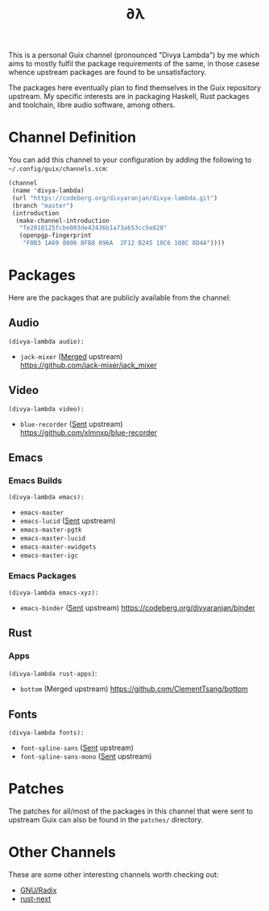 #+TITLE: ∂λ
#+OPTIONS: toc:nil num: nil

This is a personal Guix channel (pronounced "Divya Lambda") by me which aims to mostly fulfil the package requirements of the same, in those casese whence upstream packages are found to be unsatisfactory.

The packages here eventually plan to find themselves in the Guix repository upstream. My specific interests are in packaging Haskell, Rust packages and toolchain, libre audio software, among others.

* Channel Definition
You can add this channel to your configuration by adding the following to =~/.config/guix/channels.scm=:

#+begin_src scheme
  (channel
   (name 'divya-lambda)
   (url "https://codeberg.org/divyaranjan/divya-lambda.git")
   (branch "master")
   (introduction
    (make-channel-introduction
     "fe2010125fcbe003de42436b1a73ab53cc5e828"
     (openpgp-fingerprint
      "F0B3 1A69 8006 8FB8 096A  2F12 B245 10C6 108C 8D4A"))))
#+end_src

* Packages
Here are the packages that are publicly available from the channel:
** Audio
=(divya-lambda audio):=
- =jack-mixer= ([[https://git.savannah.gnu.org/cgit/guix.git/commit/?id=07cd046c209f192032b425d2ee44f6025bff63a1][Merged]] upstream) \\
  https://github.com/jack-mixer/jack_mixer
** Video
=(divya-lambda video):=
- =blue-recorder= ([[https://issues.guix.gnu.org/74432][Sent]] upstream) \\
  https://github.com/xlmnxp/blue-recorder
** Emacs
*** Emacs Builds
=(divya-lambda emacs):=
- =emacs-master=
- =emacs-lucid= ([[https://lists.gnu.org/archive/html/guix-patches/2024-12/msg02003.html][Sent]] upstream)
- =emacs-master-pgtk=
- =emacs-master-lucid=
- =emacs-master-xwidgets=
- =emacs-master-igc=
*** Emacs Packages
=(divya-lambda emacs-xyz):=
- =emacs-binder= ([[https://lists.gnu.org/archive/html/guix-patches/2025-01/msg00016.html][Sent]] upstream)
  https://codeberg.org/divyaranjan/binder

** Rust
*** Apps
=(divya-lambda rust-apps)=:
- =bottom= (Merged upstream)
  https://github.com/ClementTsang/bottom

** Fonts
=(divya-lambda fonts):=
- =font-spline-sans= ([[https://lists.gnu.org/archive/html/guix-patches/2025-01/msg00025.html][Sent]] upstream)
- =font-spline-sans-mono= ([[https://lists.gnu.org/archive/html/guix-patches/2025-01/msg00101.html][Sent]] upstream)
* Patches
The patches for all/most of the packages in this channel that were sent to upstream Guix can also be found in the =patches/= directory.
* Other Channels
These are some other interesting channels worth checking out:

- [[https://codeberg.org/anemofilia/radix][GNU/Radix]]
- [[https://github.com/umanwizard/guix-rust-next][rust-next]]
